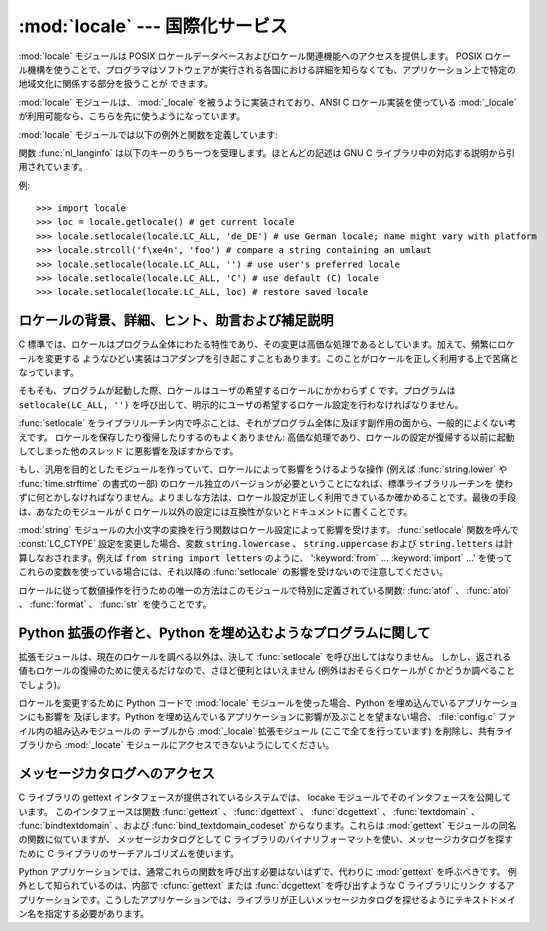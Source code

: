 
:mod:`locale` --- 国際化サービス
================================

.. module:: locale
   :synopsis: 国際化サービス。
.. moduleauthor:: Martin von Löwis <martin@v.loewis.de>
.. sectionauthor:: Martin von Löwis <martin@v.loewis.de>


:mod:`locale` モジュールは POSIX ロケールデータベースおよびロケール関連機能へのアクセスを提供します。 POSIX
ロケール機構を使うことで、プログラマはソフトウェアが実行される各国における詳細を知らなくても、アプリケーション上で特定の地域文化に関係する部分を扱うことが
できます。

.. index:: module: _locale

:mod:`locale` モジュールは、 :mod:`_locale`  を被うように実装されており、ANSI C ロケール実装を使っている
:mod:`_locale` が利用可能なら、こちらを先に使うようになっています。

:mod:`locale` モジュールでは以下の例外と関数を定義しています:


.. exception:: Error

   :func:`setlocale` が失敗したときに送出される例外です。


.. function:: setlocale(category[, locale])

   *locale* を指定する場合、文字列、 ``(language code, encoding)`` 、からなるタプル、または ``None``
   をとることができます。 *locale* がタプルのの場合、ロケール別名解決エンジンによって文字列に変換されます。 *locale* が与えられていて、かつ
   ``None`` でない場合、 :func:`setlocale` は *category* の設定を変更します。
   変更することのできるカテゴリは以下に列記されており、値はロケール設定の名前です。空の文字列を指定すると、ユーザの環境における標準設定になります。
   ロケールの変更に失敗した場合、 :exc:`Error` が送出されます。成功した場合、新たなロケール設定が返されます。

   *locale* が省略されたり ``None`` の場合、 *category*  の現在の設定が返されます。

   :func:`setlocale` はほとんどのシステムでスレッド安全ではありません。アプリケーションを書くとき、大抵は以下のコード ::

      import locale
      locale.setlocale(locale.LC_ALL, '')

   から書き始めます。これは全てのカテゴリをユーザの環境における標準設定 (大抵は環境変数 :envvar:`LANG` で指定されています)
   に設定します。その後複数スレッドを使ってロケールを変更したりしない限り、問題は起こらないはずです。

   .. versionchanged:: 2.0
      引数 *locale* の値としてタプルをサポートしました。.


.. function:: localeconv()

   地域的な慣行のデータベースを辞書として返します。辞書は以下の文字列をキーとして持っています:

   +----------------------+-------------------------------------+--------------------------------------------------------------------+
   | カテゴリ             | キー名                              | 意味                                                               |
   +======================+=====================================+====================================================================+
   | :const:`LC_NUMERIC`  | ``'decimal_point'``                 | 小数点を表す文字です。                                             |
   +----------------------+-------------------------------------+--------------------------------------------------------------------+
   |                      | ``'grouping'``                      | ``'thousands_sep'``                                                |
   |                      |                                     | が来るかもしれない場所を相対的に                                   |
   |                      |                                     | 表した数からなる配列です。配列が                                   |
   |                      |                                     | :const:`CHAR_MAX` で終端されている                                 |
   |                      |                                     | 場合、それ以上の桁では桁数字のグループ化を行いません。配列が       |
   |                      |                                     | ``0``                                                              |
   |                      |                                     | で終端されている場合、最後に指定したグループが反復的に使われます。 |
   +----------------------+-------------------------------------+--------------------------------------------------------------------+
   |                      | ``'thousands_sep'``                 | 桁グループ間を区切るために使われる文字です。                       |
   +----------------------+-------------------------------------+--------------------------------------------------------------------+
   | :const:`LC_MONETARY` | ``'int_curr_symbol'``               | 国際通貨を表現する記号です。                                       |
   +----------------------+-------------------------------------+--------------------------------------------------------------------+
   |                      | ``'currency_symbol'``               | 地域的な通貨を表現する記号です。                                   |
   +----------------------+-------------------------------------+--------------------------------------------------------------------+
   |                      | ``'p_cs_precedes/n_cs_precedes'``   | 通貨記号が値の前につくかどうかです (それぞれ正の値、               |
   |                      |                                     | 負の値を表します)。                                                |
   +----------------------+-------------------------------------+--------------------------------------------------------------------+
   |                      | ``'p_sep_by_space/n_sep_by_space'`` | 通貨記号と値との間にスペースを入れるかどうかです                   |
   |                      |                                     | (それぞれ正の値、負の値を表します)。                               |
   +----------------------+-------------------------------------+--------------------------------------------------------------------+
   |                      | ``'mon_decimal_point'``             | 金額表示の際に使われる小数点です。                                 |
   +----------------------+-------------------------------------+--------------------------------------------------------------------+
   |                      | ``'frac_digits'``                   | 金額を地域的な方法で表現する際の小数点以下の桁数です。             |
   +----------------------+-------------------------------------+--------------------------------------------------------------------+
   |                      | ``'int_frac_digits'``               | 金額を国際的な方法で表現する際の小数点以下の桁数です。             |
   +----------------------+-------------------------------------+--------------------------------------------------------------------+
   |                      | ``'mon_thousands_sep'``             | 金額表示の際に桁区切り記号です。                                   |
   +----------------------+-------------------------------------+--------------------------------------------------------------------+
   |                      | ``'mon_grouping'``                  | ``'grouping'``                                                     |
   |                      |                                     | と同じで、金額表示の際に使われます。                               |
   +----------------------+-------------------------------------+--------------------------------------------------------------------+
   |                      | ``'positive_sign'``                 | 正の値の金額表示に使われる記号です。                               |
   +----------------------+-------------------------------------+--------------------------------------------------------------------+
   |                      | ``'negative_sign'``                 | 負の値の金額表示に使われる記号です。                               |
   +----------------------+-------------------------------------+--------------------------------------------------------------------+
   |                      | ``'p_sign_posn/n_sign_posn'``       | 符号の位置です                                                     |
   |                      |                                     | (それぞれ正の値と負の値を表します)。以下を参照ください。           |
   +----------------------+-------------------------------------+--------------------------------------------------------------------+

   数値形式の値に :const:`CHAR_MAX` を設定すると、そのロケールでは値が指定されていないことを表します。

   ``'p_sign_posn'`` および ``'n_sing_posn'`` の取り得る値は以下の通りです。

   +--------------+----------------------------------------+
   | 値           | 説明                                   |
   +==============+========================================+
   | ``0``        | 通貨記号および値は丸括弧で囲われます。 |
   +--------------+----------------------------------------+
   | ``1``        | 符号は値と通貨記号より前に来ます。     |
   +--------------+----------------------------------------+
   | ``2``        | 符号は値と通貨記号の後に続きます。     |
   +--------------+----------------------------------------+
   | ``3``        | 符号は値の直前に来ます。               |
   +--------------+----------------------------------------+
   | ``4``        | 符号は値の直後に来ます。               |
   +--------------+----------------------------------------+
   | ``CHAR_MAX`` | このロケールでは特に指定しません。     |
   +--------------+----------------------------------------+


.. function:: nl_langinfo(option)

   ロケール特有の情報を文字列として返します。この関数は全てのシステムで利用可能なわけではなく、指定できる *option* もプラットフォーム
   間で大きく異なります。引数として使えるのは、locale モジュールで利用可能なシンボル定数を表す数字です。


.. function:: getdefaultlocale([envvars])

   標準のロケール設定を取得しようと試み、結果をタプル ``(language code, encoding)`` の形式で返します。
   POSIXによると、 ``setlocale(LC_ALL, '')`` を呼ばなかったプログラムは、移植可能な ``'C'`` ロケール設定を使います。
   ``setlocale(LC_ALL, '')`` を呼ぶことで、 :envvar:`LANG` 変数で定義された標準のロケール設定を使うようになります。
   Python では現在のロケール設定に干渉したくないので、上で述べたような方法でその挙動をエミュレーションしています。

   他のプラットフォームとの互換性を維持するために、環境変数 :envvar:`LANG` だけでなく、引数 *envvars* で指定された環境変数のリスト
   も調べられます。 *envvars* は標準では GNU gettext で使われているサーチパスになります; パスには必ず変数名 ``LANG`` が含まれて
   いるからです。GNU gettext サーチパスは ``'LANGUAGE'`` 、 ``'LC_ALL'`` 、 ``'LC_CTYPE'`` 、および
   ``'LANG'`` が列挙した順番に含まれています。

   ``'C'`` の場合を除き、言語コードは :rfc:`1766` に対応します。 *language code* および *encoding*
   が決定できなかった場合、 ``None`` になるかもしれません。

   .. versionadded:: 2.0


.. function:: getlocale([category])

   与えられたロケールカテゴリに対する現在の設定を、 *language code* 、 *encoding* を含むシーケンスで返します。 *category*
   として :const:`LC_ALL` 以外の :const:`LC_\*` の値の一つを指定できます。標準の設定は :const:`LC_CTYPE`
   です。

   ``'C'`` の場合を除き、言語コードは :rfc:`1766` に対応します。 *language code* および *encoding*
   が決定できなかった場合、 ``None`` になるかもしれません。

   .. versionadded:: 2.0


.. function:: getpreferredencoding([do_setlocale])

   テキストデータをエンコードする方法を、ユーザの設定に基づいて返します。ユーザの設定は異なるシステム間では異なった方法で
   表現され、システムによってはプログラミング的に得ることができないこともあるので、この関数が返すのはただの推測です。

   システムによっては、ユーザの設定を取得するために  :func:`setlocale` を呼び出す必要があるため、この関数はスレッド安全
   ではありません。 :func:`setlocale` を呼び出す必要がない、または呼び出したくない場合、 *do_setlocale* を ``False`` に
   設定する必要があります。

   .. versionadded:: 2.3


.. function:: normalize(localename)

   与えたロケール名を規格化したロケールコードを返します。返されるロケールコードは :func:`setlocale` で使うために書式化されて
   います。規格化が失敗した場合、もとの名前がそのまま返されます。

   与えたエンコードがシステムにとって未知の場合、標準の設定では、この関数は :func:`setlocale` と同様に、エンコーディングを
   ロケールコードにおける標準のエンコーディングに設定します。

   .. versionadded:: 2.0


.. function:: resetlocale([category])

   *category* のロケールを標準設定にします。

   標準設定は :func:`getdefaultlocale` を呼ぶことで決定されます。 *category* は標準で :const:`LC_ALL`
   になっています。

   .. versionadded:: 2.0


.. function:: strcoll(string1, string2)

   現在の :const:`LC_COLLATE` 設定に従って二つの文字列を比較します。他の比較を行う関数と同じように、 *string1* が
   *string2*  に対して前に来るか、後に来るか、あるいは二つが等しいかによって、それぞれ負の値、正の値、あるいは ``0`` を返します。


.. function:: strxfrm(string)

   .. index:: builtin: cmp

   文字列を組み込み関数 :func:`cmp` で使える形式に変換し、かつロケールに則した結果を返します。
   この関数は同じ文字列が何度も比較される場合、例えば文字列からなるシーケンスを順序付けて並べる際に使うことができます。


.. function:: format(format, val[, grouping[, monetary]])

   数値 *val* を現在の :const:`LC_NUMERIC` の設定に基づいて書式化します。書式は ``%`` 演算子の慣行に従います。浮動小数点
   数については、必要に応じて浮動小数点が変更されます。 *grouping* が真なら、ロケールに配慮した桁数の区切りが行われます。

   *monetary* が真なら、桁区切り記号やグループ化文字列を用いて変換を行います。

   この関数や、1文字の指定子でしか動作しないことに注意しましょう。フォーマット文字列を使う場合は :func:`format_string` を使用します。

   .. versionchanged:: 2.5
      *monetary* パラメータが追加されました.


.. function:: format_string(format, val[, grouping])

   ``format % val`` 形式のフォーマット指定子を、現在のロケール設定を考慮したうえで処理します。

   .. versionadded:: 2.5


.. function:: currency(val[, symbol[, grouping[, international]]])

   数値 *val* を、現在の :const:`LC_MONETARY` の設定にあわせてフォーマットします。

   *symbol* が真の場合は、返される文字列に通貨記号が含まれるようになります。これはデフォルトの設定です。 *grouping* が真の場合(これはデフォ
   ルトではありません)は、値をグループ化します。 *international* が真の場合(これはデフォルトではありません)は、国際的な通貨記号を使用します。

   この関数は'C'ロケールでは動作しないことに注意しましょう。まず最初に :func:`setlocale` でロケールを設定する必要があります。

   .. versionadded:: 2.5


.. function:: str(float)

   浮動小数点数を ``str(float)`` と同じように書式化しますが、ロケールに配慮した小数点が使われます。


.. function:: atof(string)

   文字列を :const:`LC_NUMERIC` で設定された慣行に従って浮動小数点に変換します。


.. function:: atoi(string)

   文字列を :const:`LC_NUMERIC` で設定された慣行に従って整数に変換します。


.. data:: LC_CTYPE

   .. index:: module: string

   文字タイプ関連の関数のためのロケールカテゴリです。このカテゴリの設定に従って、モジュール :mod:`string` における関数の振る舞いが変わります。


.. data:: LC_COLLATE

   文字列を並べ替えるためのロケールカテゴリです。 :mod:`locale` モジュールの関数 :func:`strcoll` および
   :func:`strxfrm` が影響を受けます。


.. data:: LC_TIME

   時刻を書式化するためのロケールカテゴリです。 :func:`time.strftime`  はこのカテゴリに設定されている慣行に従います。


.. data:: LC_MONETARY

   金額に関係する値を書式化するためのロケールカテゴリです。設定可能なオプションは関数 :func:`localeconv` で得ることができます。


.. data:: LC_MESSAGES

   メッセージ表示のためのロケールカテゴリです。現在 Python はアプリケーション毎にロケールに対応したメッセージを出力する
   機能はサポートしていません。 :func:`os.strerror` が返すような、オペレーティングシステムによって表示される
   メッセージはこのカテゴリによって影響を受けます。


.. data:: LC_NUMERIC

   数字を書式化するためのロケールカテゴリです。関数 :func:`format` 、 :func:`atoi` 、 :func:`atof` および
   :mod:`locale` モジュールの :func:`str` が影響を受けます。他の数値書式化操作は影響を受けません。


.. data:: LC_ALL

   全てのロケール設定を総合したものです。ロケールを変更する際にこのフラグが使われた場合、そのロケールにおける全てのカテゴリを設定
   しようと試みます。一つでも失敗したカテゴリがあった場合、全てのカテゴリにおいて設定変更を行いません。このフラグを使ってロケールを
   取得した場合、全てのカテゴリにおける設定を示す文字列が返されます。この文字列は、後に設定を元に戻すために使うことができます。


.. data:: CHAR_MAX

   :func:`localeconv` の返す特別な値のためのシンボル定数です。

関数 :func:`nl_langinfo` は以下のキーのうち一つを受理します。ほとんどの記述は GNU C
ライブラリ中の対応する説明から引用されています。


.. data:: CODESET

   選択されたロケールで用いられている文字エンコーディングの名前を文字列で返します。


.. data:: D_T_FMT

   時刻および日付をロケール特有の方法で表現するために、 strftime(3) の書式化文字列として用いることのできる文字列を返します。


.. data:: D_FMT

   日付をロケール特有の方法で表現するために、 strftime(3) の書式化文字列として用いることのできる文字列を返します。


.. data:: T_FMT

   時刻をロケール特有の方法で表現するために、 strftime(3) の書式化文字列として用いることのできる文字列を返します。


.. data:: T_FMT_AMPM

   時刻を午前／午後の書式で表現するために、 strftime(3) の書式化文字列として用いることのできる文字列を返します。返される値は


.. data:: DAY_1 ... DAY_7

   1 週間中の n 番目の曜日名を返します。

   .. warning::

      ロケール US における、 :const:`DAY_1` を日曜日とする慣行に従っています。国際的な (ISO 8601)
      月曜日を週の初めとする慣行ではありません。


.. data:: ABDAY_1 ... ABDAY_7

   1 週間中の n 番目の曜日名を略式表記で返します。


.. data:: MON_1 ... MON_12

   n 番目の月の名前を返します。


.. data:: ABMON_1 ... ABMON_12

   n 番目の月の名前を略式表記で返します。


.. data:: RADIXCHAR

   基数点 (小数点ドット、あるいは小数点コンマ、等) を返します。


.. data:: THOUSEP

   1000 単位桁区切り (3 桁ごとのグループ化) の区切り文字を返します。


.. data:: YESEXPR

   肯定／否定で答える質問に対する肯定回答を正規表現関数で認識するために利用できる正規表現を返します。

   .. warning::

      表現は C ライブラリの :cfunc:`regex` 関数に合ったものでなければならず、これは :mod:`re` で
      使われている構文とは異なるかもしれません。


.. data:: NOEXPR

   肯定／否定で答える質問に対する否定回答を正規表現関数で認識するために利用できる正規表現を返します。


.. data:: CRNCYSTR

   通貨シンボルを返します。シンボルを値の前に表示させる場合には "-" 、値の後ろに表示させる場合には "+" 、シンボルを基数点と置き換える場合には "."
   を前につけます。


.. data:: ERA

   現在のロケールで使われている年代を表現する値を返します。

   ほとんどのロケールではこの値を定義していません。この値を設定しているロケールの例は日本です。日本では、日付の伝統的な表示法に、時の天皇
   に対応する元号名を含めます。

   通常この値を直接指定する必要はありません。 ``E`` を書式化文字列に指定することで、関数 :func:`strftime` がこの情報を使うようになります。
   返される文字列の様式は決められていないので、異なるシステム間で様式に関する同じ知識が使えると期待してはいけません。


.. data:: ERA_YEAR

   返される値はロケールでの現年代の年値です。


.. data:: ERA_D_T_FMT

   返される値は :func:`strftime` で日付および時間をロケール固有の年代に基づいた方法で表現するための書式化文字列として使うことができます。


.. data:: ERA_D_FMT

   返される値は :func:`strftime` で日付をロケール固有の年代に基づいた方法で表現するための書式化文字列として使うことができます。


.. data:: ALT_DIGITS

   返される値は 0 から 99 までの 100 個の値の表現です。

例::

   >>> import locale
   >>> loc = locale.getlocale() # get current locale
   >>> locale.setlocale(locale.LC_ALL, 'de_DE') # use German locale; name might vary with platform
   >>> locale.strcoll('f\xe4n', 'foo') # compare a string containing an umlaut
   >>> locale.setlocale(locale.LC_ALL, '') # use user's preferred locale
   >>> locale.setlocale(locale.LC_ALL, 'C') # use default (C) locale
   >>> locale.setlocale(locale.LC_ALL, loc) # restore saved locale


ロケールの背景、詳細、ヒント、助言および補足説明
------------------------------------------------

C 標準では、ロケールはプログラム全体にわたる特性であり、その変更は高価な処理であるとしています。加えて、頻繁にロケールを変更する
ようなひどい実装はコアダンプを引き起こすこともあります。このことがロケールを正しく利用する上で苦痛となっています。

そもそも、プログラムが起動した際、ロケールはユーザの希望するロケールにかかわらず ``C`` です。プログラムは ``setlocale(LC_ALL,
'')`` を呼び出して、明示的にユーザの希望するロケール設定を行わなければなりません。

:func:`setlocale` をライブラリルーチン内で呼ぶことは、それがプログラム全体に及ぼす副作用の面から、一般的によくない考えです。
ロケールを保存したり復帰したりするのもよくありません: 高価な処理であり、ロケールの設定が復帰する以前に起動してしまった他のスレッド
に悪影響を及ぼすからです。

もし、汎用を目的としたモジュールを作っていて、ロケールによって影響をうけるような操作 (例えば :func:`string.lower` や
:func:`time.strftime` の書式の一部) のロケール独立のバージョンが必要ということになれば、標準ライブラリルーチンを
使わずに何とかしなければなりません。よりましな方法は、ロケール設定が正しく利用できているか確かめることです。最後の手段は、あなたのモジュールが ``C``
ロケール以外の設定には互換性がないとドキュメントに書くことです。

.. index:: module: string

:mod:`string` モジュールの大小文字の変換を行う関数はロケール設定によって影響を受けます。 :func:`setlocale`  関数を呼んで
:const:`LC_CTYPE` 設定を変更した場合、変数 ``string.lowercase`` 、 ``string.uppercase`` および
``string.letters`` は計算しなおされます。例えば ``from string import letters`` のように、
':keyword:`from` ... :keyword:`import` ...' を使ってこれらの変数を使っている場合には、それ以降の
:func:`setlocale` の影響を受けないので注意してください。

ロケールに従って数値操作を行うための唯一の方法はこのモジュールで特別に定義されている関数:  :func:`atof` 、 :func:`atoi` 、
:func:`format` 、 :func:`str` を使うことです。


.. _embedding-locale:

Python 拡張の作者と、Python を埋め込むようなプログラムに関して
--------------------------------------------------------------

拡張モジュールは、現在のロケールを調べる以外は、決して :func:`setlocale` を呼び出してはなりません。
しかし、返される値もロケールの復帰のために使えるだけなので、さほど便利とはいえません (例外はおそらくロケールが ``C`` かどうか調べることでしょう)。

ロケールを変更するために Python コードで :mod:`locale` モジュールを使った場合、Python を埋め込んでいるアプリケーションにも影響を
及ぼします。Python を埋め込んでいるアプリケーションに影響が及ぶことを望まない場合、 :file:`config.c` ファイル内の組み込みモジュールの
テーブルから :mod:`_locale` 拡張モジュール  (ここで全てを行っています)  を削除し、共有ライブラリから :mod:`_locate`
モジュールにアクセスできないようにしてください。


.. _locale-gettext:

メッセージカタログへのアクセス
------------------------------

C ライブラリの gettext インタフェースが提供されているシステムでは、 locake モジュールでそのインタフェースを公開しています。
このインタフェースは関数 :func:`gettext` 、 :func:`dgettext` 、
:func:`dcgettext` 、 :func:`textdomain` 、 :func:`bindtextdomain` 、および
:func:`bind_textdomain_codeset` からなります。これらは :mod:`gettext` モジュールの同名の関数に似ていますが、
メッセージカタログとして C ライブラリのバイナリフォーマットを使い、メッセージカタログを探すために C ライブラリのサーチアルゴリズムを使います。

Python アプリケーションでは、通常これらの関数を呼び出す必要はないはずで、代わりに :mod:`gettext` を呼ぶべきです。
例外として知られているのは、内部で :cfunc:`gettext` または :func:`dcgettext` を呼び出すような C ライブラリにリンク
するアプリケーションです。こうしたアプリケーションでは、ライブラリが正しいメッセージカタログを探せるようにテキストドメイン名を指定する必要があります。

